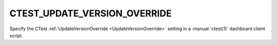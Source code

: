 CTEST_UPDATE_VERSION_OVERRIDE
-----------------------------

.. versionadded:: 3.15

Specify the CTest :ref:`UpdateVersionOverride <UpdateVersionOverride>` setting
in a :manual:`ctest(1)` dashboard client script.
